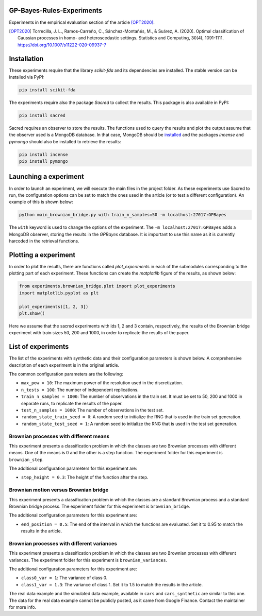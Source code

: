 GP-Bayes-Rules-Experiments
===================================================

Experiments in the empirical evaluation section of the article [OPT2020]_.

.. [OPT2020] Torrecilla, J. L., Ramos-Carreño, C., Sánchez-Montañés, M., 
   & Suárez, A. (2020). Optimal classification of Gaussian processes in homo-
   and heteroscedastic settings. Statistics and Computing, 30(4), 1091-1111.
   https://doi.org/10.1007/s11222-020-09937-7

Installation
============

These experiments require that the library *scikit-fda* and its dependencies
are installed.
The stable version can be installed via PyPI:

.. code::

    pip install scikit-fda
    
The experiments require also the package *Sacred* to collect the results.
This package is also available in PyPI:

.. code::

    pip install sacred

Sacred requires an observer to store the results. The functions used to query
the results and plot the output assume that the observer used is a MongoDB
database. In that case, MongoDB should be
`installed <https://docs.mongodb.com/manual/administration/install-community/>`_
and the packages *incense* and *pymongo* should also be installed to retrieve
the results:

.. code::

    pip install incense
    pip install pymongo
    
Launching a experiment
======================

In order to launch an experiment, we will execute the main files in the
project folder. As these experiments use Sacred to run, the configuration
options can be set to match the ones used in the article (or to test a
different configuration). An example of this is shown below:

.. code::

	python main_brownian_bridge.py with train_n_samples=50 -m localhost:27017:GPBayes
	
The ``with`` keyword is used to change the options of the experiment. The
``-m localhost:27017:GPBayes`` adds a MongoDB observer, storing the results in
the *GPBayes* database. It is important to use this name as it is currently
harcoded in the retrieval functions.

Plotting a experiment
=====================

In order to plot the results, there are functions called `plot_experiments` in
each of the submodules corresponding to the plotting part of each experiment.
These functions can create the *matplotlib* figure of the results, as shown
below:

.. code:: python

	from experiments.brownian_bridge.plot import plot_experiments
	import matplotlib.pyplot as plt
	
	plot_experiments([1, 2, 3])
	plt.show()
	
Here we assume that the sacred experiments with ids 1, 2 and 3 contain,
respectively, the results of the Brownian bridge experiment with train sizes
50, 200 and 1000, in order to replicate the results of the paper.
	
List of experiments
===================

The list of the experiments with synthetic data and their configuration 
parameters is shown below. A comprehensive description of each experiment
is in the original article.

The common configuration parameters are the following:

- ``max_pow = 10``: The maximum power of the resolution used in the
  discretization.
- ``n_tests = 100``: The number of independent replications.
- ``train_n_samples = 1000``: The number of observations in the train set. It
  must be set to 50, 200 and 1000 in separate runs, to replicate the
  results of the paper.
- ``test_n_samples = 1000``: The number of observations in the test set. 
- ``random_state_train_seed = 0``: A random seed to initialize the RNG that
  is used in the train set generation.
- ``random_state_test_seed = 1``: A random seed to initialize the RNG that
  is used in the test set generation.

Brownian processes with different means
---------------------------------------

This experiment presents a classification problem in which the classes are two
Brownian processes with different means. One of the means is 0 and the other
is a step function. The experiment folder for this experiment is
``brownian_step``.

The additional configuration parameters for this experiment are:

- ``step_height = 0.3``: The height of the function after the step.

Brownian motion versus Brownian bridge
--------------------------------------

This experiment presents a classification problem in which the classes are a
standard Brownian process and a standard Brownian bridge process. The
experiment folder for this experiment is ``brownian_bridge``.

The additional configuration parameters for this experiment are:

- ``end_position = 0.5``: The end of the interval in which the functions are
  evaluated. Set it to 0.95 to match the results in the article.
	
Brownian processes with different variances
-------------------------------------------

This experiment presents a classification problem in which the classes are two
Brownian processes with different variances. The experiment folder for this
experiment is ``brownian_variances``.

The additional configuration parameters for this experiment are:

- ``class0_var = 1``: The variance of class 0.
- ``class1_var = 1.3``: The variance of class 1. Set it to 1.5 to match the
  results in the article.
  
The real data example and the simulated data example, available in ``cars``
and ``cars_synthetic`` are similar to this one. The data for the real
data example cannot be publicly posted, as it came from Google Finance.
Contact the maintainer for more info.
